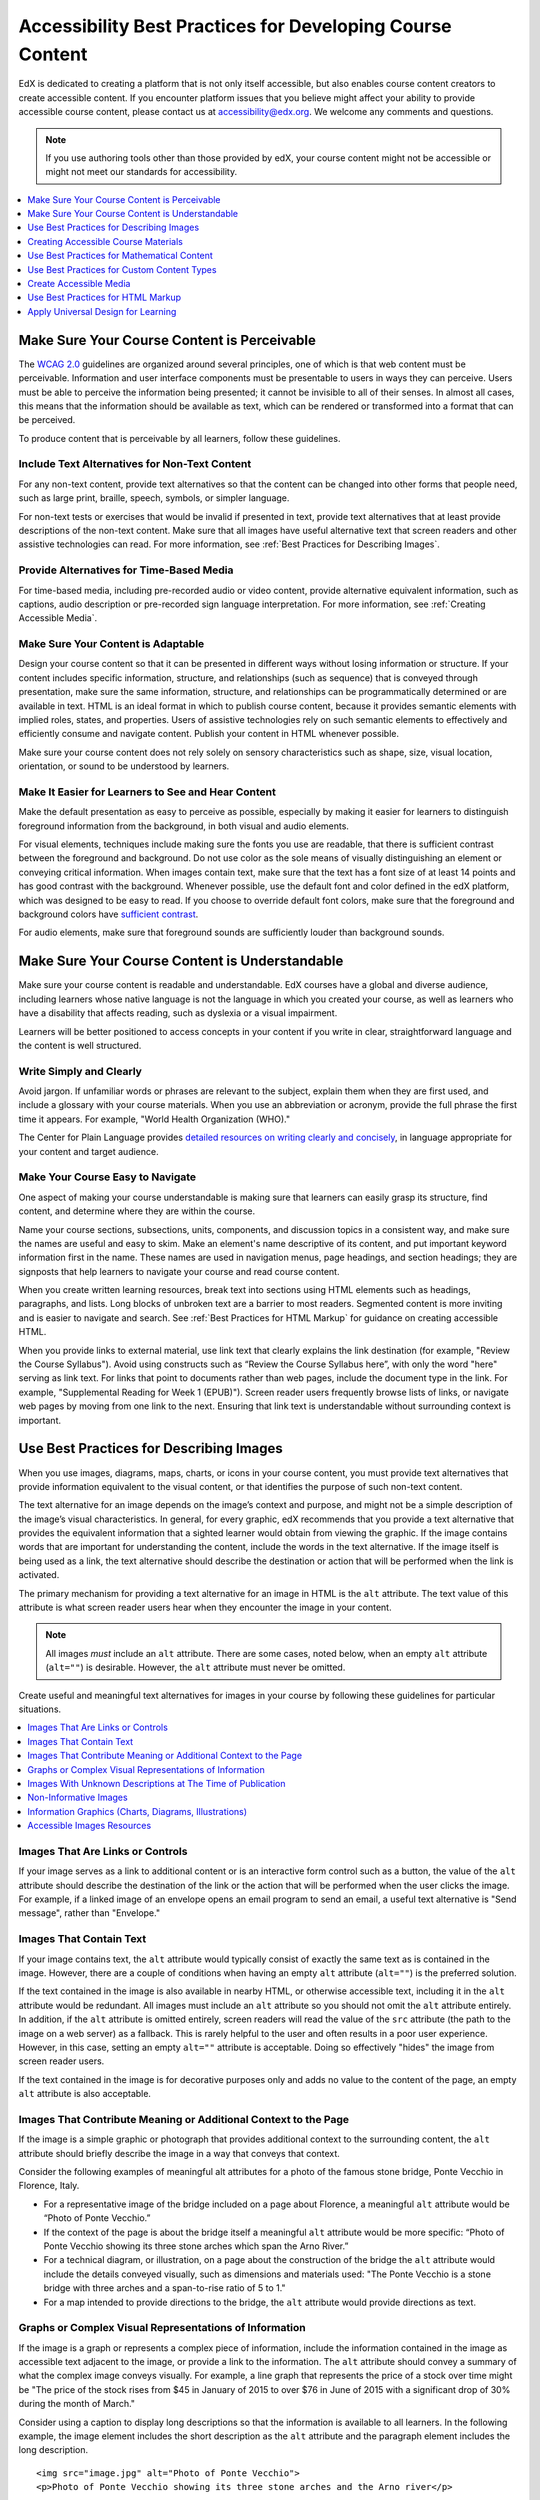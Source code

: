 .. _Accessibility Best Practices for Course Content Development:

############################################################
Accessibility Best Practices for Developing Course Content
############################################################

EdX is dedicated to creating a platform that is not only itself accessible,
but also enables course content creators to create accessible content. If you
encounter platform issues that you believe might affect your ability to
provide accessible course content, please contact us at accessibility@edx.org.
We welcome any comments and questions.

.. note:: If you use authoring tools other than those provided by edX, your
   course content might not be accessible or might not meet our standards for
   accessibility.

.. contents::
   :local:
   :depth: 1


.. _Make Sure Your Course Content is Perceivable:

************************************************
Make Sure Your Course Content is Perceivable
************************************************

The `WCAG 2.0 <http://www.w3.org/TR/WCAG20/#cc1>`_ guidelines are organized
around several principles, one of which is that web content must be
perceivable. Information and user interface components must be presentable to
users in ways they can perceive. Users must be able to perceive the
information being presented; it cannot be invisible to all of their senses.
In almost all cases, this means that the information should be available as 
text, which can be rendered or transformed into a format that can be perceived.

To produce content that is perceivable by all learners, follow these
guidelines.

=================================================
Include Text Alternatives for Non-Text Content
=================================================

For any non-text content, provide text alternatives so that the content can
be changed into other forms that people need, such as large print, braille,
speech, symbols, or simpler language. 

For non-text tests or exercises that would be invalid if presented in text,
provide text alternatives that at least provide descriptions of the non-text
content. Make sure that all images have useful alternative text that screen
readers and other assistive technologies can read. For more information, see
:ref:`Best Practices for Describing Images`.

=================================================
Provide Alternatives for Time-Based Media
=================================================

For time-based media, including pre-recorded audio or video content, provide
alternative equivalent information, such as captions, audio description or
pre-recorded sign language interpretation. For more information, see
:ref:`Creating Accessible Media`.

=================================================
Make Sure Your Content is Adaptable
=================================================

Design your course content so that it can be presented in different ways
without losing information or structure. If your content includes specific
information, structure, and relationships (such as sequence) that is conveyed
through presentation, make sure the same information, structure, and
relationships can be programmatically determined or are available in text.
HTML is an ideal format in which to publish course content, because it
provides semantic elements with implied roles, states, and properties. Users
of assistive technologies rely on such semantic elements to effectively and
efficiently consume and navigate content. Publish your content in HTML
whenever possible.

Make sure your course content does not rely solely on sensory characteristics
such as shape, size, visual location, orientation, or sound to be understood
by learners.

======================================================
Make It Easier for Learners to See and Hear Content
======================================================

Make the default presentation as easy to perceive as possible, especially by
making it easier for learners to distinguish foreground information from the
background, in both visual and audio elements.

For visual elements, techniques include making sure the fonts you use are
readable, that there is sufficient contrast between the foreground and
background. Do not use color as the sole means of visually distinguishing an
element or conveying critical information. When images contain text, make sure
that the text has a font size of at least 14 points and has good contrast with
the background.  Whenever possible, use the default font and color defined in
the edX platform, which was designed to be easy to read.  If you choose to
override default font colors, make sure that the foreground and background
colors have `sufficient contrast <https://leaverou.github.io/contrast-ratio/>`_.

For audio elements, make sure that foreground sounds are sufficiently louder
than background sounds.


.. _Make Sure Your Course Content is Understandable:

************************************************
Make Sure Your Course Content is Understandable
************************************************

Make sure your course content is readable and understandable. EdX courses have
a global and diverse audience, including learners whose native language is not
the language in which you created your course, as well as learners who have a
disability that affects reading, such as dyslexia or a visual impairment.

Learners will be better positioned to access concepts in your content if you
write in clear, straightforward language and the content is well structured.


=========================================
Write Simply and Clearly
=========================================

Avoid jargon. If unfamiliar words or phrases are relevant to the subject,
explain them when they are first used, and include a glossary with your course
materials. When you use an abbreviation or acronym, provide the full phrase
the first time it appears. For example, "World Health Organization (WHO)."

The Center for Plain Language provides `detailed resources on writing clearly
and concisely <http://centerforplainlanguage.org/5-steps-to-plain-language/>`_, 
in language appropriate for your content and target audience.


=========================================
Make Your Course Easy to Navigate
=========================================

One aspect of making your course understandable is making sure that learners
can easily grasp its structure, find content, and determine where they are
within the course.

Name your course sections, subsections, units, components, and discussion
topics in a consistent way, and make sure the names are useful and easy to
skim. Make an element's name descriptive of its content, and put important
keyword information first in the name. These names are used in navigation
menus, page headings, and section headings; they are signposts that help
learners to navigate your course and read course content.

When you create written learning resources, break text into sections using
HTML elements such as headings, paragraphs, and lists. Long blocks of unbroken
text are a barrier to most readers. Segmented content is more inviting and is
easier to navigate and search. See :ref:`Best Practices for HTML Markup` for
guidance on creating accessible HTML.

When you provide links to external material, use link text that clearly
explains the link destination (for example, "Review the Course Syllabus").
Avoid using constructs such as “Review the Course Syllabus here”, with only
the word "here" serving as link text. For links that point to documents rather
than web pages, include the document type in the link. For example,
"Supplemental Reading for Week 1 (EPUB)"). Screen reader users frequently
browse lists of links, or navigate web pages by moving from one link to the
next. Ensuring that link text is understandable without surrounding context is
important.


.. _Best Practices for Describing Images:

************************************************
Use Best Practices for Describing Images
************************************************

When you use images, diagrams, maps, charts, or icons in your course content,
you must provide text alternatives that provide information equivalent to the
visual content, or that identifies the purpose of such non-text content.

The text alternative for an image depends on the image’s context and purpose,
and might not be a simple description of the image’s visual characteristics.
In general, for every graphic, edX recommends that you provide a text
alternative that provides the equivalent information that a sighted learner
would obtain from viewing the graphic. If the image contains words that are
important for understanding the content, include the words in the text
alternative. If the image itself is being used as a link, the text
alternative should describe the destination or action that will be performed
when the link is activated.

The primary mechanism for providing a text alternative for an image in HTML is
the ``alt`` attribute. The text value of this attribute is what screen reader
users hear when they encounter the image in your content. 

.. note:: All images *must* include an ``alt`` attribute. There are some
   cases, noted below, when an empty ``alt`` attribute (``alt=""``) is
   desirable. However, the ``alt`` attribute must never be omitted.

Create useful and meaningful text alternatives for images in your course by
following these guidelines for particular situations.

.. contents::
   :local:
   :depth: 1


=========================================
Images That Are Links or Controls
=========================================

If your image serves as a link to additional content or is an interactive form
control such as a button, the value of the ``alt`` attribute should describe
the destination of the link or the action that will be performed when the user
clicks the image. For example, if a linked image of an envelope opens an email
program to send an email, a useful text alternative is "Send message", rather
than "Envelope."

===========================
Images That Contain Text
===========================

If your image contains text, the ``alt`` attribute would typically consist of
exactly the same text as is contained in the image. However, there are a
couple of conditions when having an empty ``alt`` attribute (``alt=""``) is
the preferred solution.

If the text contained in the image is also available in nearby HTML, or
otherwise accessible text, including it in the ``alt`` attribute would be
redundant. All images must include an ``alt`` attribute so you should not omit
the ``alt`` attribute entirely. In addition, if the ``alt`` attribute is
omitted entirely, screen readers will read the value of the ``src`` attribute
(the path to the image on a web server) as a fallback. This is rarely helpful
to the user and often results in a poor user experience. However, in this
case, setting an empty ``alt=""`` attribute is acceptable. Doing so
effectively "hides" the image from screen reader users.

If the text contained in the image is for decorative purposes only and adds no
value to the content of the page, an empty ``alt`` attribute is also acceptable.


===================================================================
Images That Contribute Meaning or Additional Context to the Page
===================================================================

If the image is a simple graphic or photograph that provides additional
context to the surrounding content, the ``alt`` attribute should briefly
describe the image in a way that conveys that context.

Consider the following examples of meaningful alt attributes for a photo of
the famous stone bridge, Ponte Vecchio in Florence, Italy.
 
* For a representative image of the bridge included on a page about Florence,
  a meaningful ``alt`` attribute would be “Photo of Ponte Vecchio.”
  
* If the context of the page is about the bridge itself a meaningful ``alt``
  attribute would be more specific: “Photo of Ponte Vecchio showing its three
  stone arches which span the Arno River.”

* For a technical diagram, or illustration, on a page about the construction
  of the bridge the ``alt`` attribute would include the details conveyed visually, 
  such as dimensions and materials used: "The Ponte Vecchio is a stone bridge
  with three arches and a span-to-rise ratio of 5 to 1."

* For a map intended to provide directions to the bridge, the ``alt`` attribute would 
  provide directions as text.

===========================================================
Graphs or Complex Visual Representations of Information
===========================================================

If the image is a graph or represents a complex piece of information, include
the information contained in the image as accessible text adjacent to the
image, or provide a link to the information. The ``alt`` attribute should convey
a summary of what the complex image conveys visually. For example, a line
graph that represents the price of a stock over time might be "The price of
the stock rises from $45 in January of 2015 to over $76 in June of 2015 with
a significant drop of 30% during the month of March."

Consider using a caption to display long descriptions so that the information
is available to all learners. In the following example, the image element
includes the short description as the ``alt`` attribute and the paragraph
element includes the long description. ::

<img src="image.jpg" alt="Photo of Ponte Vecchio">
<p>Photo of Ponte Vecchio showing its three stone arches and the Arno river</p>

Alternatively, provide long descriptions by creating an additional unit or
downloadable file that contains the descriptive text and providing a link to
the unit or file below the image. ::
 
<img src="image.jpg" alt="Illustration of Ponte Vecchio">
<p><a href="description.html">Description of Ponte Vecchio Illustration</a></p>

 
=============================================================
Images With Unknown Descriptions at The Time of Publication
=============================================================

If a suitable text alternative is unknown at the time of publication (for
example, a webcam image that updates every 10 minutes) provide an ``alt``
attribute that includes as much useful information as possible. For example,
"Traffic on Interstate 90 at 5:45 PM June 26, 2015."

===================================================
Non-Informative Images
===================================================

Images that do not provide information, including purely decorative images, do
not need text descriptions. For example, an icon that is followed by link text
that reads “Course Syllabus (EPUB)” does not need alternative text. 

For non-informative images that should be skipped by screen reading software,
include an ``alt`` attribute but leave it with an empty value (also known as 
a NULL ``alt`` attribute). ::

   <img src="image.jpg" alt="">
   
.. note:: While it is appropriate to have an empty ``alt`` attribute, it is never
   acceptable to omit the ``alt`` attribute entirely. If image elements do not 
   include an ``alt`` attribute at all, a screen reader will read the path to the 
   image, or, in the case of a linked image, announce the linked URL. This is 
   rarely helpful to the user and often results in a poor user experience.
   

.. _Information Graphics:

=============================================================
Information Graphics (Charts, Diagrams, Illustrations)
=============================================================

Graphics are helpful for communicating concepts and information, but they can
present challenges for people with visual impairments. For example, a chart
that requires color perception or a diagram with tiny labels and annotations
will likely be difficult to comprehend for learners with color blindness or
low vision. All images present a barrier to learners who are blind.

EdX recommends that you follow these best practices for making information
graphics accessible to visually impaired students.

* Avoid using only color to distinguish important features of an image. For
  example, on a line graph, use a different symbol or line style as well as
  color to distinguish the data elements.

* Whenever possible, use an image format that supports scaling, such as .svg,
  so that learners can employ zooming or view the image larger. Consider
  providing a high-resolution version of complex graphics that have small but
  essential details.

* For every graphic, provide a text alternative that provides the equivalent
  information that a sighted learner would obtain from viewing the graphic.
  For charts and graphs, a text alternative could be a table displaying the
  same data. See :ref:`Best Practices for Describing Images` for details about
  providing useful text alternatives for images.

=====================================================
Accessible Images Resources
=====================================================

* W3C `Resources on Alternative Text for Images <http://www.w3.org/WAI/alt/>`_

* `W3C WAI Images Tutorial <http://www.w3.org/WAI/tutorials/images/>`_
    
* `HTML5 - Requirements for providing text to act as an alternative for images
  <http://www.w3.org/TR/html5/embedded-content-0.html#alt>`_

* `WebAim <http://webaim.org/techniques/alttext/>`_ provides general guidance
  on the appropriate use of alternative text for images.

* `The DIAGRAM Center <http://www.diagramcenter.org/webinars.html>`_,
  established by the US Department of Education (Office of Special Education
  Programs), provides guidance on ways to make it easier, faster, and more
  cost effective to create and use accessible images.  

.. _Creating Accessible Course Materials:

************************************************
Creating Accessible Course Materials
************************************************

The source teaching materials for your course might exist in a variety of
formats. For example, your syllabus might be in MS Word, your presentation
slides in MS PowerPoint, and your textbooks in publisher-supplied PDF. It is
important to consider how accessible these supplemental materials are, before
making them available through your course.

Carefully consider the document format you choose for publishing your course
materials, because some formats support accessibility better than others.
Whenever possible, create course materials in HTML format, using the tools
available to you in edX Studio. When you make digital textbooks (ebooks)
available within your course, ask digital book publishers for books in either
`DAISY <https://en.wikipedia.org/wiki/DAISY_Digital_Talking_Book>`_ or `EPUB 3
<https://en.wikipedia.org/wiki/EPUB#Version_3.0.1_.28current_version.29>`_
format, or both. Both of these digital book formats include unparalleled
support for accessibility. However, simply supporting accessibility does not
always mean a document will be accessible. When you source ebooks from third
parties, it helps to ask the right questions about accessibility.

* Can screen readers read the document text?
* Do images in the document include alternative text descriptions?
* Are all tables, charts, and math provided in an accessible format?
* Does all media include text equivalents?
* Does the document have navigational aids, such as a table of contents,
  index, headings, and bookmarks?

Natively accessible formats like those mentioned above might not always be
available options. Other popular document formats included in edX courses
include PDF, Microsoft Word, Excel, or Powerpoint. Many of the same
accessibility techniques and principles that apply to authoring web content
apply to these document formats as well.

* Images must have descriptive text associated with them.
* Documents should be well structured.
* Information should be presented in a logical order.
* Hyperlinks should be meaningful and describe the destination.
* Tables should include properly defined column and row headers.
* Color combinations should be high contrast.

The information that follows provides some practical guidance to publishing
accessible course materials in popular formats.

.. contents::
   :local:
   :depth: 1


=====================================================
Accessible Course Materials Resources
=====================================================

* `The DAISY Consortium <http://www.daisy.org>`_ is a global partnership of
  organizations that supports and helps to develop inclusive publishing
  standards.

* `The EPUB 3 format <http://www.idpf.org/epub/30/spec/epub30-overview.html>`_
  is widely adopted as the format for digital books.

.. _Creating Accessible PDFs:

=====================================================
Creating Accessible PDF Documents
=====================================================

Not all ebooks are available in DAISY or EPUB 3 format. Portable Document
Format (PDF) is another common format for course materials, including
textbooks supplied by publishers. However, converting materials to PDF
documents can create accessibility barriers, particularly for learners with
visual impairments. Such learners rely on the semantic document structure
inherently available in HTML, DAISY, or EPUB 3 to understand and effectively
navigate PDF documents. For more information, see :ref:`HTML Markup
Resources`).

Accessibility issues are very common in PDF files that were scanned from
printed sources or exported from a non-PDF document format. Scanned documents
are simply images of text. To make scanned documents accessible, you must
perform Optical Character Recognition (OCR) on these documents, and proofread
the resulting text for accuracy before embedding it within the PDF file. You
must also add semantic structure and other metadata (headings, links,
alternative content for images, and so on) to the embedded text.

When you export documents to PDF from other formats, it is important to ensure
that the source document contains all the required semantic structure and
metadata before exporting. Unfortunately, some applications do not include
this information when exporting and require the author to add or "tag" the
document manually using PDF editing software. You should carefully consider
whether exporting to PDF is necessary at all.

.. note:: `OpenOffice <https://www.openoffice.org/>`_ and `LibreOffice
   <https://www.libreoffice.org/>`_ will produce the best results when you
   export documents to PDF.


Best Practices for Authoring Accessible PDF Documents
*******************************************************

* Explicitly define the language of the document so that screen readers know
  what language they should use to parse the document.

* Explicitly set the document title. When you export a file to PDF format, the
  document title usually defaults to the file name, not a human readable
  title.

* Verify that all images have alternative content defined or are marked as
  decorative only.

* Verify that the PDF file is "tagged". Make sure the semantic structure from
  the source document has been correctly imported to the PDF file.

* Verify that a logical reading order is defined. This is especially important
  for documents that have atypical page layouts or structure.

* If your document includes tables, verify that table headers for rows and
  columns are properly defined.
  
.. note:: When you export Microsoft Office documents as PDF, use the **Save
   as PDF** option. Make sure the **Document Structure Tags for
   Accessibility** option is selected (consult your software documentation for
   more details). PDFs generated from Windows versions of MS Office might be
   more accessible than those generated from Mac OS versions of MS Office. If
   you are using Mac OS, we highly recommend exporting from OpenOffice or
   LibreOffice.

.. note:: When you export from OpenOffice or LibreOffice, use the **Export as
   PDF** option. Make sure the **Tagged PDF** option is selected.


Evaluating PDF Files for Accessibility
***************************************

EdX highly recommends using the tools available in Adobe Acrobat Pro
("Accessibility Checker") to evaluate your PDF files for accessibility. Adobe
Acrobat Pro also includes a tool ("Make Accessible") for fixing most common
accessibility issues.


Accessible PDF Resources
*******************************************************

* Microsoft provides detailed `guidance on generating accessible PDFs from
  Microsoft Office applications 
  <http://office.microsoft.com/en-gb/word-help/create-accessible-pdfs-HA102478227.aspx>`_, 
  including Word, Excel, and PowerPoint.

* Adobe provides documentation on how to `create and verify PDF accessibility <https://helpx.adobe.com/acrobat/using/create-verify-pdf-accessibility.html>`_.

* `Adobe Accessibility <http://www.adobe.com/accessibility.html>`_ (Adobe) is a comprehensive 
  collection of resources on PDF authoring and repair, using Adobe’s products.

* `PDF Accessibility <http://webaim.org/techniques/acrobat/>`_ (WebAIM) provides a 
  detailed and illustrated guide on creating accessible PDFs . 

* The National Center of Disability and Access to Education has a collection
  of one-page `“cheat sheets” on accessible document authoring <http://ncdae.org/resources/cheatsheets/>`_.

* The Accessible Digital Office Document (ADOD) Project provides guidance on
  `creating accessible Office documents <http://adod.idrc.ocad.ca/>`_. 


=====================================================
Creating Accessible Word Documents
=====================================================

Many of the same accessibility techniques and principles that apply to
authoring web content also apply to creating Word documents.

* Images must have `descriptive text associated <https://support.office.com/en-us/article/Creating-accessible-Word-documents-D9BF3683-87AC-47EA-B91A-78DCACB3C66D#__toc275414986>`_ with them.

* Documents should be `well structured <https://support.office.com/en-us/article/Creating-accessible-Word-documents-D9BF3683-87AC-47EA-B91A-78DCACB3C66D#__toc275414990>`_.

* Hyperlinks should be `meaningful <https://support.office.com/en-us/article/Creating-accessible-Word-documents-D9BF3683-87AC-47EA-B91A-78DCACB3C66D#__toc275414991>`_ and describe the destination.

* Tables should include `properly defined column and row headers <https://support.office.com/en-us/article/Creating-accessible-Word-documents-D9BF3683-87AC-47EA-B91A-78DCACB3C66D#__toc271197283>`_.

* Color combinations should be high contrast.

* Verify the accessibility of your document using `Microsoft's Accessibility Checker <https://support.office.com/en-us/article/Check-for-accessibility-issues-a16f6de0-2f39-4a2b-8bd8-5ad801426c7f?ui=en-US&rs=en-US&ad=US>`_.

In addition, follow these guidelines when you format Word documents.

* Keep formatting simple. Use headings, paragraphs, lists, images, and
  captions. Use tables for tabular data. Do not add unnecessary indents,
  rules, columns, blank lines, or typographic variation.

* Use standardized styles for formatting your text, such as Normal, Heading 1,
  and Heading 2, rather than manually formatting text using text styles and
  indents. Formatting text for its semantic meaning and not for its visual
  appearance allows users of assistive technology to consume and navigate
  documents effectively and efficiently.


Accessible Microsoft Word Resources
*************************************

* Microsoft guide to `creating accessible Word documents <https://support.office.com/en-us/article/Creating-accessible-Word-documents-D9BF3683-87AC-47EA-B91A-78DCACB3C66D>`_.

* Microsoft tool that allows you to `check Word documents for accessibility issues <https://support.office.com/en-us/article/Check-for-accessibility-issues-a16f6de0-2f39-4a2b-8bd8-5ad801426c7f?ui=en-US&rs=en-US&ad=US>`_.


=====================================================
Creating Accessible Excel Documents
=====================================================

Many of the same accessibility techniques and principles that apply to
authoring data tables in HTML also apply to creating Excel spreadsheets.

* Images must have `descriptive text associated <https://support.office.com/en-us/article/Creating-accessible-Excel-workbooks-6CC05FC5-1314-48B5-8EB3-683E49B3E593#__toc271205010>`_ with them.

* Column and row headings should be `programmatically identified <https://support.office.com/en-us/article/Creating-accessible-Excel-workbooks-6CC05FC5-1314-48B5-8EB3-683E49B3E593#__toc271205011>`_. 

* Hyperlinks should be `meaningful <https://support.office.com/en-us/article/Creating-accessible-Excel-workbooks-6CC05FC5-1314-48B5-8EB3-683E49B3E593#__toc271197281>`_ and describe the destination.

* Use a unique and informative title for each worksheet tab.

* Do not use blank cells for formatting.

* Color combinations should be high contrast.

* Verify the accessibility of your workbook using `Microsoft's Accessibility Checker <https://support.office.com/en-us/article/Check-for-accessibility-issues-a16f6de0-2f39-4a2b-8bd8-5ad801426c7f?ui=en-US&rs=en-US&ad=US>`_.


Accessible Microsoft Excel Resources
*******************************************************

* Microsoft guide to `creating accessible Excel workbooks <https://support.office.com/en-us/article/Creating-accessible-Excel-workbooks-6CC05FC5-1314-48B5-8EB3-683E49B3E593>`_.

* Microsoft tool that allows you to `check Excel workbooks for accessibility issues <https://support.office.com/en-us/article/Check-for-accessibility-issues-a16f6de0-2f39-4a2b-8bd8-5ad801426c7f?ui=en-US&rs=en-US&ad=US>`_.


=====================================================
Creating Accessible Powerpoint Documents
=====================================================

Many of the same accessibility techniques and principles that apply to
authoring web content also apply to creating Powerpoint presentations.

* Images must have `descriptive text associated with them <https://support.office.com/en-us/article/Creating-accessible-PowerPoint-presentations-6F7772B2-2F33-4BD2-8CA7-DAE3B2B3EF25#__toc286131977>`_.

* Column and row headings should be `programmatically identified <https://support.office.com/en-us/article/Creating-accessible-PowerPoint-presentations-6F7772B2-2F33-4BD2-8CA7-DAE3B2B3EF25#__toc286131978>`_. 

* Hyperlinks should be `meaningful <https://support.office.com/en-us/article/Creating-accessible-PowerPoint-presentations-6F7772B2-2F33-4BD2-8CA7-DAE3B2B3EF25#__toc286131980>`_ and describe the destination.

* Use a unique and informative title for each slide.

* Ensure that information is `presented in a logical order <https://support.office.com/en-us/article/Creating-accessible-PowerPoint-presentations-6F7772B2-2F33-4BD2-8CA7-DAE3B2B3EF25#__toc286131984>`_

* Color combinations should be high contrast.

* Verify the accessibility of your presentation using `Microsoft's Accessibility Checker <https://support.office.com/en-us/article/Check-for-accessibility-issues-a16f6de0-2f39-4a2b-8bd8-5ad801426c7f?ui=en-US&rs=en-US&ad=US>`_.

To make your content accessible and comprehensible to learners who use screen
reading software, start in Outline view and include all of your content as
text. After completing the outline, add design elements and images, and use
the picture formatting options in MS Powerpoint to include detailed text
descriptions of images that convey useful information to learners who cannot
view the images. Use the **Home > Drawing > Arrange > Selection Pane** option
to view the reading order of objects on each slide. If the reading order is
not logical, change the order of the objects.


Accessible Powerpoint Resources
*******************************************************

* Microsoft guide to `creating accessible PowerPoint presentations <https://support.office.com/en-us/article/Creating-accessible-PowerPoint-presentations-6F7772B2-2F33-4BD2-8CA7-DAE3B2B3EF25>`_.

* WebAIM's `PowerPoint Accessibility <http://webaim.org/techniques/powerpoint/>`_.

* Microsoft tool that allows you to `check Powerpoint documents for accessibility issues <https://support.office.com/en-us/article/Check-for-accessibility-issues-a16f6de0-2f39-4a2b-8bd8-5ad801426c7f?ui=en-US&rs=en-US&ad=US>`_.


.. _Best Practices for Math Content:

************************************************
Use Best Practices for Mathematical Content
************************************************

Math in online courses can be challenging to deliver in a way that is
accessible to people with vision impairments. Non-scalable images of
mathematical content cannot be sufficiently enlarged or navigated by low-
vision users and are not accessible to blind users at all.

EdX uses `MathJax <https://www.mathjax.org>`_ to render math content in a
format that is clear, readable, and accessible to people who use screen
readers. MathJax works together with math notation such as LaTeX and MathML to
render mathematical equations as text instead of images. EdX recommends that
you use MathJax to author your math content. MathJax renders math in a variety
of formats on the client side, offering the end user the ability to consume
math content in their preferred format. EdX Studio supports authoring math
directly in LaTeX using the `LaTeX Source Compiler
<https://edx.readthedocs.org/projects/edx-partner-course-
staff/en/latest/creating_content/create_html_component.html#import-latex-
code>`_ to transform LaTeX into MathJax.

======================================================
Accessible Mathematical Content Resources
======================================================
  
* `MathJax <http://www.mathjax.org>`_ provides guidance on creating accessible
  pages with their display engine.
  
* The `DO-IT project <http://www.washington.edu/doit/are-there-guidelines-creating-accessible-math?465=>`_ from the University of Washington provides guidance on creating accessible math content.

* `AccessSTEM <http://www.washington.edu/doit/programs/accessstem/overview>`_
  provides guidance on creating accessible science, technology, engineering
  and math educational content.

* The `Design Science News blog <http://news.dessci.com/accessible-math>`_
  shares information about making math accessible.


.. _Best Practices for Custom Content Types:

************************************************
Use Best Practices for Custom Content Types
************************************************

Using different content types in your courses can significantly add to the
learning experience for your students. This section covers how to design
several custom content types so that your course content is accessible all
learners.

.. contents::
   :local:

.. _Simulations and Interactive Modules:

======================================================
Simulations and Interactive Modules
======================================================

Simulations, including animated or gamified content, can enhance the learning
experience. In particular, they benefit learners who might have difficulty
acquiring knowledge from reading and processing textual content alone.
However, simulations can also present some groups of learners with
difficulties. To minimize barriers to learning, consider the intended learning
outcome of the simulation. Is your goal to reinforce understanding that can
also come from textual content or a video lecture, or is it to convey new
knowledge that other course resources cannot cover? Providing alternative
resources will help mitigate the impact of any barriers.

Although you can design simulations to avoid many accessibility barriers, some
barriers, particularly in simulations supplied by third parties, might be
difficult or impossible to address for technical or pedagogic reasons.
Understanding the nature of these barriers can help you provide workarounds
for learners who are affected. Keep in mind that attempted workarounds for
simulations supplied by third parties might require the supplier’s consent if
copyrighted material is involved. If you consider third party solutions, we
encourage you to evaluate them for accessibility. The easiest way to do this 
is to contact the vendor and ask them about the accessibility of their product.

Consider the following questions when creating simulations, keeping in mind
that as the course instructor, you enjoy considerable freedom in selecting
course objectives and outcomes. Additionally, if the visual components of a
simulation are so central to your course design, providing alternate text
description and other accommodations might not be practical or feasible.

* Does the simulation require vision to understand? If so, provide text
  describing the concepts that the simulation conveys.

* Is a computer mouse necessary to operate the simulation? If so, provide text
  describing the concepts that the simulation conveys.

* Does the simulation include flashing or flickering content that could
  trigger seizures?

  If so, and if this content is critical to the nature of the
  simulation, take these steps.
 
  * Do not make using the simulation a requirement for a graded assessment
    activity.

  * Provide a warning that the simulation contains flickering or flashing content.


.. _Online Exercises and Assessments:

======================================================
Online Exercises and Assessments
======================================================

For each activity or assessment that you design, consider any difficulties
that learners with disabilities might have in completing it, and consider
using multiple assessment options. Focus on activities that can be completed
and submitted by all learners.

Some students take longer to read information and input responses, such as
students with visual or mobility impairments and students who need time to
comprehend the information. If an exercise has a time limit, consider whether
the allowed time is enough for all learners to respond. Advance planning might
help to reduce the number of students requesting time extensions.

Some online exercise question types, such as the following examples, might be
difficult for students who have vision or mobility impairments.

* Exercises requiring fine hand-eye coordination, such as image mapped input
  or drag and drop exercises, might present difficulties to students who have
  limited mobility. Consider alternatives that do not require fine motor
  skills, unless, of course, such skills are necessary for effective
  participation in the course. For example, instead of a drag and drop
  exercise for mapping atoms to compounds, provide a checkbox or multiple
  choice exercise.

* Highly visual stimuli, such as word clouds, might not be accessible to
  students who have visual impairments. Provide a text alternative that
  conveys the same information, such as an ordered list of words in the word
  cloud.

.. _Third Party Content:

======================================================
Third-Party Content
======================================================

If you include links to third-party content in your course, be mindful of the
accessibility of such resources. EdX recommends that you evaluate third-party
content prior to sharing it with learners.

You can use the eReader tool or :ref:`Add Files to a Course` to incorporate
third-party textbooks and other publications in PDF format into your course.
You can also incorporate such materials into your course in HTML format. See
:ref:`Creating Accessible PDFs` for guidance on working with third-party
supplied PDFs, and :ref:`Best Practices for HTML Markup` for guidance on
creating accessible HTML. 


.. _Accessible Custom Content Resources:

======================================================
Accessible Custom Content Resources
======================================================

* `Effective Practices for Description of Science Content within Digital Talking Books <http://ncam.wgbh.org/experience_learn/educational_media/stemdx>`_, from the National Center for Accessible Media, provides best practices for describing graphs, charts, diagrams, and illustrations.

* `AccessSTEM <http://www.washington.edu/doit/programs/accessstem/overview>`_
  provides guidance on creating accessible science, technology, engineering
  and math educational content.

* The National Center on Educational Outcomes (NCEO) provides `Principles and Characteristics of Inclusive Assessment and Accountability Systems <http://www.cehd.umn.edu/nceo/onlinepubs/Synthesis40.html>`_.
  

.. _Creating Accessible Media:

************************************************
Create Accessible Media
************************************************

Media-based course materials help to convey concepts and can bring course
information to life. We require all videos in edX courses to include text
captions in `SubRip (SRT) format
<https://en.wikipedia.org/wiki/SubRip#SubRip_text_file_format>`_. The edX
media player displays caption files in an interactive sidebar that benefits a
variety of learners, including learners who are hard of hearing or whose
native language differs from the primary language of the media. This built-in
universal design mechanism enhances your course’s accessibility. When you
create your course, you need to factor in time and resources for creating text
captions.


=====================================================
Audio Captions
=====================================================

Audio captions are essential for presenting the readable equivalent of audio
content to learners who cannot hear. They can also be helpful for learners
whose native languages are languages other than the primary language of the
media. Synchronized text captions allow learners who cannot hear to follow
along with the video. The edX media player displays text captions as links in
an interactive area adjacent to the video, which allows all learners to
navigate to a specific section of the video by selecting some location within
the caption text.

Text caption files start with the text version of a video’s spoken content and
any non-spoken audio that is important to understanding the context of the
video, such as [BUZZER], [LAUGHTER], [THUNDER]). If you created your video
using a script, you have a great start on creating the text caption file.
Simply review the recorded video and update the script as needed. Text
transcripts can be uploaded to Youtube along with the video to create a timed
text file in `SubRip (SRT) format
<https://en.wikipedia.org/wiki/SubRip#SubRip_text_file_format>`_. Otherwise,
you will need to transcribe the video yourself or engage someone to do it.
There are many companies that will create timed text transcripts (transcripts
that synchronize the text with the video using time codes) for a fee. SRT
files should be associated with video components in Studio. See :ref:`Working
with Video Components` for details on how to associate text captions with
videos.


=====================================================
Descriptions in Video
=====================================================

When you create video segments, consider how you will convey information to
learners who cannot see what is happening in a video. Actions that are only
visible on screen without any audible equivalent are not accessible to
learners who have visual impairments.

For many topics, you can fully cover concepts in the spoken presentation. If
it is practical to do so, you should audibly describe visual events as they
happen in the video. For example, if you are illustrating dropping a coin and
a feather together from a height, you should consider narrating your actions
as you perform them. Ask yourself if your video would make sense if the
learner were only listening to the audio content, for example while they were
driving a car.


=====================================================
Downloadable Transcripts
=====================================================

For both audio and video transcripts, consider including a text file that
students can download and review using tools such as word processing, screen
reader, or literacy software. All learners can use transcripts of media-based
learning materials for study and review.


=====================================================
Accessible Media Resources
=====================================================

`Accessible Digital Media Guidelines <http://ncam.wgbh.org/invent_build/web_multimedia/accessible-digital-media-guide>`_ provides detailed advice on creating online video and audio with accessibility in mind.

.. _Best Practices for HTML Markup:

************************************************
Use Best Practices for HTML Markup
************************************************
 
HTML is the best format for creating accessible content. It is well supported
and adaptable across browsers and devices. Also, the information in HTML
markup helps assistive technologies, such as screen reader software, to
provide information and functionality to people with vision impairments.

Most of the problem type templates in edX Studio conform to our recommended
best practices in terms of good HTML markup. You can manually add appropriate
HTML tagging even if it does not exist in the component template. Depending on
the type of component you are adding to your course in edX Studio, the raw
HTML data is available either automatically or by selecting the “Advanced
Editor” or “HTML” views.

Keep the following guidelines in mind when you create HTML content.

* Use HTML tags to describe your content’s meaning rather than its appearance.
  For example, you should tag a title with the appropriate heading level (for
  example ``<h2>``) rather than making the heading simply appear like a
  heading by using visual elements such as bold text and a larger font size.
  Format list items as a list rather than using images of bullets or indents.
  Using HTML to describe your content's meaning is valuable for learners who
  use screen readers, which, for example, can read through all headings of a
  specific level or announce the number of items in a list.

* Use HTML heading levels in sequential order to represent the structure of a
  document. Well-structured headings help learners and screen reader users to
  navigate a page and efficiently find what they are looking for.

* Use HTML list elements to group related items and make content easier to
  skim and read. HTML offers three kinds of lists.

  *  Unordered lists, where the order of items is not important. Each item is
     marked with a bullet.

  *  Ordered lists, where the order of items is important. Each item is listed
     with a number.

  *  Definition lists, where each item is represented using term and
     description pairs (like a dictionary).

* Use table elements to format information that works best in a grid format,
  and include descriptive row and column headings. Tag row and column headers
  with the ``<th>`` element so screen readers can effectively describe the
  content in the table.


.. _HTML Markup Resources:

====================================================
HTML Markup Resources
====================================================

* `Creating Semantic Structure <http://webaim.org/techniques/semanticstructure/>`_ provides guidance on reflecting the semantic structure of a web page in the underlying markup (WebAIM).
 
* `Creating Accessible Tables <http://webaim.org/techniques/tables/data>`_
  provides specific guidance on creating data tables with the appropriate
  semantic structure so that screen readers can correctly present the
  information (WebAIM).
  

.. _Universal Design for Learning:

************************************************
Apply Universal Design for Learning
************************************************

Universal Design for Learning focuses on delivering courses in a format so
that as many of your learners as possible can successfully interact with the
learning resources and activities you provide them, without compromising on
pedagogic rigor and quality.

The principles of Universal Design for Learning can be summarized by the
following points.

#. Present information and content in various ways. 
#. Provide more than one way for students to express what they know.
#. Stimulate interest and motivation for learning.

Course teams can apply these principles in course design by following several
guidelines.

* Design resources and activities that can be accessed by learners in
  a variety of ways. For example, if there is a text component, provide the
  ability to enlarge the font size or change the text color. For images and
  diagrams, always provide an equivalent text description. For video, include
  text captions or a transcript as well as an audio track.

* Provide multiple ways for learners to engage with information and
  demonstrate their knowledge. This is particularly important to keep in mind
  as you design activities and assessments.
 
* Identify activities that require specific sensory or physical capability and
  for which it might be difficult or impossible to accommodate the
  accessibility needs of learners. For example, an activity that requires
  learners to identify objects by color might cause difficulties for learners
  with visual impairments. In these cases, consider whether there is a
  pedagogical justification for the activity being designed in that way. If
  there is a justification, communicate these requirements to prospective
  learners in the course description and establish a plan for responding to
  learners who encounter barriers. If there is no justification for the
  requirements, edX recommends that you redesign the learning activities to be
  more flexible and broadly accessible.
 
=======================================
Universal Design for Learning Resources
=======================================

* `Delivering Accessible Digital Learning (JISC Techdis) <http://www.jisctechdis.ac.uk/techdis/resources/accessiblecontent>`_ provides a useful overview of an inclusive approach to course design.

* `The National Center on Universal Design for Learning <http://www.udlcenter.org/implementation/postsecondary>`_ provides a helpful overview on Universal Design for Learning.
 

